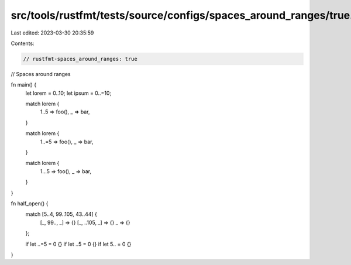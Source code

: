 src/tools/rustfmt/tests/source/configs/spaces_around_ranges/true.rs
===================================================================

Last edited: 2023-03-30 20:35:59

Contents:

.. code-block:: rs

    // rustfmt-spaces_around_ranges: true
// Spaces around ranges

fn main() {
    let lorem = 0..10;
    let ipsum = 0..=10;

    match lorem {
        1..5 => foo(),
        _ => bar,
    }

    match lorem {
        1..=5 => foo(),
        _ => bar,
    }

    match lorem {
        1...5 => foo(),
        _ => bar,
    }
}

fn half_open() {
    match [5..4, 99..105, 43..44] {
        [_, 99.., _] => {}
        [_, ..105, _] => {}
        _ => {}
    };

    if let ..=5 = 0 {}
    if let ..5 = 0 {}
    if let 5.. = 0 {}
}


